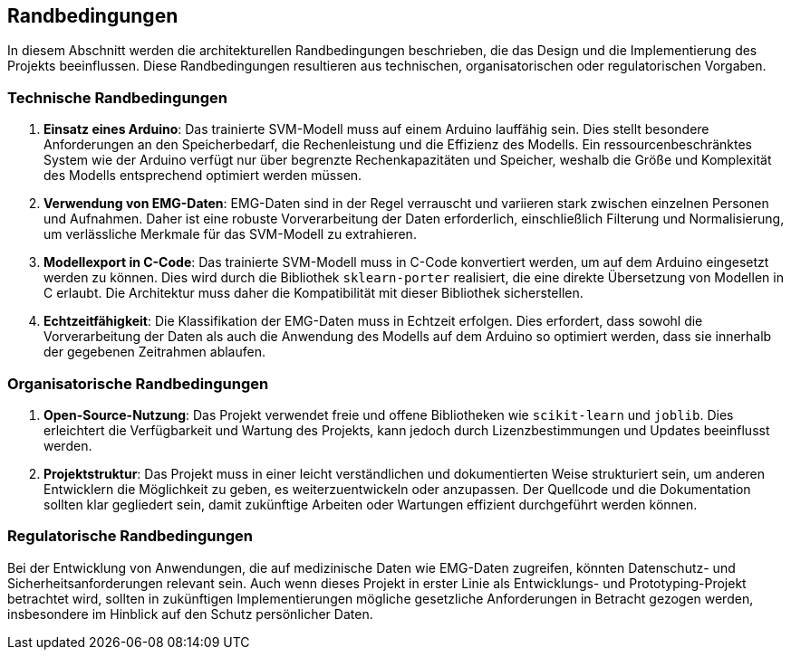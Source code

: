 ifndef::imagesdir[:imagesdir: ../images]

[[section-architecture-constraints]]
== Randbedingungen

In diesem Abschnitt werden die architekturellen Randbedingungen beschrieben, die das Design und die Implementierung des Projekts beeinflussen. Diese Randbedingungen resultieren aus technischen, organisatorischen oder regulatorischen Vorgaben.

=== Technische Randbedingungen

1. **Einsatz eines Arduino**: 
   Das trainierte SVM-Modell muss auf einem Arduino lauffähig sein. Dies stellt besondere Anforderungen an den Speicherbedarf, die Rechenleistung und die Effizienz des Modells. Ein ressourcenbeschränktes System wie der Arduino verfügt nur über begrenzte Rechenkapazitäten und Speicher, weshalb die Größe und Komplexität des Modells entsprechend optimiert werden müssen.

2. **Verwendung von EMG-Daten**: 
   EMG-Daten sind in der Regel verrauscht und variieren stark zwischen einzelnen Personen und Aufnahmen. Daher ist eine robuste Vorverarbeitung der Daten erforderlich, einschließlich Filterung und Normalisierung, um verlässliche Merkmale für das SVM-Modell zu extrahieren.

3. **Modellexport in C-Code**: 
   Das trainierte SVM-Modell muss in C-Code konvertiert werden, um auf dem Arduino eingesetzt werden zu können. Dies wird durch die Bibliothek `sklearn-porter` realisiert, die eine direkte Übersetzung von Modellen in C erlaubt. Die Architektur muss daher die Kompatibilität mit dieser Bibliothek sicherstellen.

4. **Echtzeitfähigkeit**: 
   Die Klassifikation der EMG-Daten muss in Echtzeit erfolgen. Dies erfordert, dass sowohl die Vorverarbeitung der Daten als auch die Anwendung des Modells auf dem Arduino so optimiert werden, dass sie innerhalb der gegebenen Zeitrahmen ablaufen.

=== Organisatorische Randbedingungen

1. **Open-Source-Nutzung**: 
   Das Projekt verwendet freie und offene Bibliotheken wie `scikit-learn` und `joblib`. Dies erleichtert die Verfügbarkeit und Wartung des Projekts, kann jedoch durch Lizenzbestimmungen und Updates beeinflusst werden.

2. **Projektstruktur**: 
   Das Projekt muss in einer leicht verständlichen und dokumentierten Weise strukturiert sein, um anderen Entwicklern die Möglichkeit zu geben, es weiterzuentwickeln oder anzupassen. Der Quellcode und die Dokumentation sollten klar gegliedert sein, damit zukünftige Arbeiten oder Wartungen effizient durchgeführt werden können.

=== Regulatorische Randbedingungen

Bei der Entwicklung von Anwendungen, die auf medizinische Daten wie EMG-Daten zugreifen, könnten Datenschutz- und Sicherheitsanforderungen relevant sein. Auch wenn dieses Projekt in erster Linie als Entwicklungs- und Prototyping-Projekt betrachtet wird, sollten in zukünftigen Implementierungen mögliche gesetzliche Anforderungen in Betracht gezogen werden, insbesondere im Hinblick auf den Schutz persönlicher Daten.

